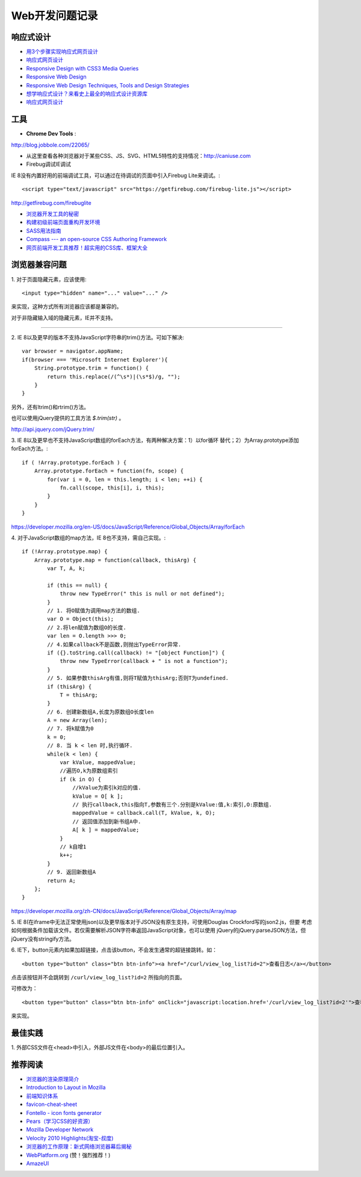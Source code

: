 Web开发问题记录
==================

响应式设计
------------

- `用3个步骤实现响应式网页设计 <http://blog.csdn.net/hfahe/article/details/7082718>`_
- `响应式网页设计 <http://www.qianduan.net/responsive-web-design.html>`_
- `Responsive Design with CSS3 Media Queries <http://webdesignerwall.com/tutorials/responsive-design-with-css3-media-queries>`_
- `Responsive Web Design <http://alistapart.com/article/responsive-web-design>`_
- `Responsive Web Design Techniques, Tools and Design Strategies <http://mobile.smashingmagazine.com/2011/07/22/responsive-web-design-techniques-tools-and-design-strategies/>`_
- `想学响应式设计？来看史上最全的响应式设计资源库 <http://www.uisdc.com/ultimate-resources-to-responsive-design>`_
- `响应式网页设计 <http://isux.tencent.com/responsive-web-design.html>`_

工具
-------

- **Chrome Dev Tools** :

`http://blog.jobbole.com/22065/ <Chrome Dev Tools 浅析：成为更高效的开发人员>`_


- 从这里查看各种浏览器对于某些CSS、JS、SVG、HTML5特性的支持情况：http://caniuse.com
- Firebug调试IE调试

IE 8没有内置好用的前端调试工具，可以通过在待调试的页面中引入Firebug Lite来调试。::

    <script type="text/javascript" src="https://getfirebug.com/firebug-lite.js"></script>

http://getfirebug.com/firebuglite

- `浏览器开发工具的秘密 <http://jinlong.github.io/blog/2013/08/29/devtoolsecrets/>`_
- `构建初级前端页面重构开发环境 <http://blog.wpjam.com/article/build-frontend-development-environment/>`_
- `SASS用法指南 <http://www.ruanyifeng.com/blog/2012/06/sass.html>`_
- `Compass --- an open-source CSS Authoring Framework <http://compass-style.org/>`_
- `网页前端开发工具推荐！超实用的CSS库、框架大全 <http://www.uisdc.com/css-and-framework-tool>`_


浏览器兼容问题
----------------

1.
对于页面隐藏元素，应该使用::

    <input type="hidden" name="..." value="..." />

来实现，这种方式所有浏览器应该都是兼容的。

对于非隐藏输入域的隐藏元素，IE并不支持。

------

2.
IE 8以及更早的版本不支持JavaScript字符串的trim()方法。可如下解决::

    var browser = navigator.appName;
    if(browser === 'Microsoft Internet Explorer'){
        String.prototype.trim = function() {
            return this.replace(/(^\s*)|(\s*$)/g, "");
        }
    }

另外，还有ltrim()和rtrim()方法。

也可以使用jQuery提供的工具方法 `$.trim(str)` 。

http://api.jquery.com/jQuery.trim/

3.
IE 8以及更早也不支持JavaScript数组的forEach方法，有两种解决方案：1）以for循环
替代；2）为Array.prototype添加forEach方法。::

    if ( !Array.prototype.forEach ) {
        Array.prototype.forEach = function(fn, scope) {
            for(var i = 0, len = this.length; i < len; ++i) {
                fn.call(scope, this[i], i, this);
            }
        }
    }

https://developer.mozilla.org/en-US/docs/JavaScript/Reference/Global_Objects/Array/forEach

4.
对于JavaScript数组的map方法，IE 8也不支持，需自己实现。::

    if (!Array.prototype.map) {
        Array.prototype.map = function(callback, thisArg) {
            var T, A, k;

            if (this == null) {
                throw new TypeError(" this is null or not defined");
            }
            // 1. 将O赋值为调用map方法的数组.
            var O = Object(this);
            // 2.将len赋值为数组O的长度.
            var len = O.length >>> 0;
            // 4.如果callback不是函数,则抛出TypeError异常.
            if ({}.toString.call(callback) != "[object Function]") {
                throw new TypeError(callback + " is not a function");
            }
            // 5. 如果参数thisArg有值,则将T赋值为thisArg;否则T为undefined.
            if (thisArg) {
                T = thisArg;
            }
            // 6. 创建新数组A,长度为原数组O长度len
            A = new Array(len);
            // 7. 将k赋值为0
            k = 0;
            // 8. 当 k < len 时,执行循环.
            while(k < len) {
                var kValue, mappedValue;
                //遍历O,k为原数组索引
                if (k in O) {
                    //kValue为索引k对应的值.
                    kValue = O[ k ];
                    // 执行callback,this指向T,参数有三个.分别是kValue:值,k:索引,O:原数组.
                    mappedValue = callback.call(T, kValue, k, O);
                    // 返回值添加到新书组A中.
                    A[ k ] = mappedValue;
                }
                // k自增1
                k++;
            }
            // 9. 返回新数组A
            return A;
        };
    }

https://developer.mozilla.org/zh-CN/docs/JavaScript/Reference/Global_Objects/Array/map

5.
IE 8(在iframe中无法正常使用json)以及更早版本对于JSON没有原生支持，可使用Douglas Crockford写的json2.js，但要
考虑如何根据条件加载该文件。若仅需要解析JSON字符串返回JavaScript对象，也可以使用
jQuery的jQuery.parseJSON方法，但jQuery没有stringify方法。

6.
IE下，button元素内如果加超链接，点击该button，不会发生通常的超链接跳转。如：

::

    <button type="button" class="btn btn-info"><a href="/curl/view_log_list?id=2">查看日志</a></button>

点击该按钮并不会跳转到 ``/curl/view_log_list?id=2`` 所指向的页面。

可修改为：

::

    <button type="button" class="btn btn-info" onClick="javascript:location.href='/curl/view_log_list?id=2'">查看日志</button>

来实现。

最佳实践
------------

1.
外部CSS文件在<head>中引入，外部JS文件在<body>的最后位置引入。

推荐阅读
----------

- `浏览器的渲染原理简介 <http://coolshell.cn/articles/9666.html>`_
- `Introduction to Layout in Mozilla <https://developer.mozilla.org/en-US/docs/Introduction_to_Layout_in_Mozilla>`_
- `前端知识体系 <http://fe.adbeginner.com/>`_
- `favicon-cheat-sheet <https://github.com/audreyr/favicon-cheat-sheet>`_
- `Fontello - icon fonts generator <http://fontello.com/>`_
- `Pears（学习CSS的好资源） <http://pea.rs/>`_
- `Mozilla Developer Network <https://developer.mozilla.org/en-US/>`_
- `Velocity 2010 Highlights(淘宝-叔度) <https://raw.github.com/youngsterxyf/work_note/master/development/files/velocity-highlights.pdf>`_
- `浏览器的工作原理：新式网络浏览器幕后揭秘 <http://www.html5rocks.com/zh/tutorials/internals/howbrowserswork/>`_
- `WebPlatform.org <http://www.webplatform.org/>`_ (赞！强烈推荐！)
- `AmazeUI <http://amazeui.org/>`_
